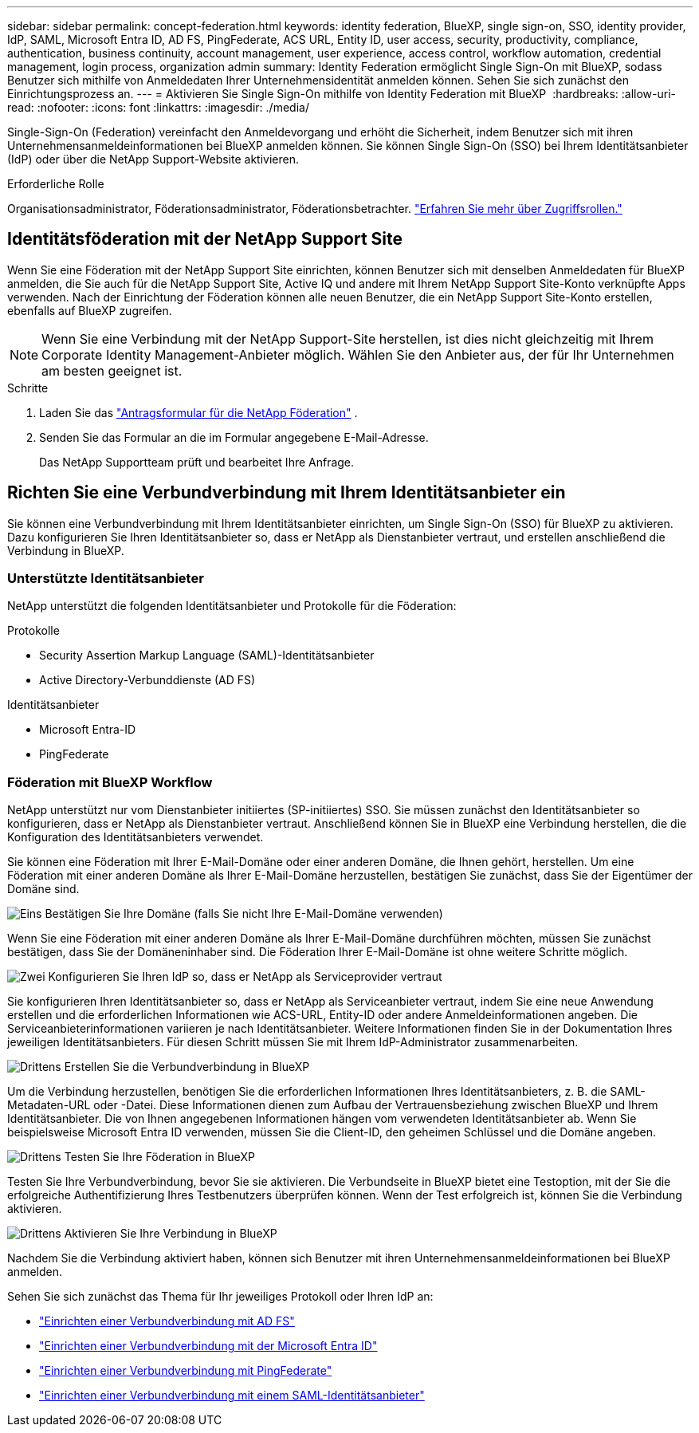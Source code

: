 ---
sidebar: sidebar 
permalink: concept-federation.html 
keywords: identity federation, BlueXP, single sign-on, SSO, identity provider, IdP, SAML, Microsoft Entra ID, AD FS, PingFederate, ACS URL, Entity ID, user access, security, productivity, compliance, authentication, business continuity, account management, user experience, access control, workflow automation, credential management, login process, organization admin 
summary: Identity Federation ermöglicht Single Sign-On mit BlueXP, sodass Benutzer sich mithilfe von Anmeldedaten Ihrer Unternehmensidentität anmelden können. Sehen Sie sich zunächst den Einrichtungsprozess an. 
---
= Aktivieren Sie Single Sign-On mithilfe von Identity Federation mit BlueXP 
:hardbreaks:
:allow-uri-read: 
:nofooter: 
:icons: font
:linkattrs: 
:imagesdir: ./media/


[role="lead"]
Single-Sign-On (Federation) vereinfacht den Anmeldevorgang und erhöht die Sicherheit, indem Benutzer sich mit ihren Unternehmensanmeldeinformationen bei BlueXP anmelden können. Sie können Single Sign-On (SSO) bei Ihrem Identitätsanbieter (IdP) oder über die NetApp Support-Website aktivieren.

.Erforderliche Rolle
Organisationsadministrator, Föderationsadministrator, Föderationsbetrachter. link:reference-iam-predefined-roles.html["Erfahren Sie mehr über Zugriffsrollen."]



== Identitätsföderation mit der NetApp Support Site

Wenn Sie eine Föderation mit der NetApp Support Site einrichten, können Benutzer sich mit denselben Anmeldedaten für BlueXP anmelden, die Sie auch für die NetApp Support Site, Active IQ und andere mit Ihrem NetApp Support Site-Konto verknüpfte Apps verwenden. Nach der Einrichtung der Föderation können alle neuen Benutzer, die ein NetApp Support Site-Konto erstellen, ebenfalls auf BlueXP zugreifen.


NOTE: Wenn Sie eine Verbindung mit der NetApp Support-Site herstellen, ist dies nicht gleichzeitig mit Ihrem Corporate Identity Management-Anbieter möglich. Wählen Sie den Anbieter aus, der für Ihr Unternehmen am besten geeignet ist.

.Schritte
. Laden Sie das  https://kb.netapp.com/@api/deki/files/98382/NetApp-B2C-Federation-Request-Form-April-2022.docx?revision=1["Antragsformular für die NetApp Föderation"^] .
. Senden Sie das Formular an die im Formular angegebene E-Mail-Adresse.
+
Das NetApp Supportteam prüft und bearbeitet Ihre Anfrage.





== Richten Sie eine Verbundverbindung mit Ihrem Identitätsanbieter ein

Sie können eine Verbundverbindung mit Ihrem Identitätsanbieter einrichten, um Single Sign-On (SSO) für BlueXP zu aktivieren. Dazu konfigurieren Sie Ihren Identitätsanbieter so, dass er NetApp als Dienstanbieter vertraut, und erstellen anschließend die Verbindung in BlueXP.



=== Unterstützte Identitätsanbieter

NetApp unterstützt die folgenden Identitätsanbieter und Protokolle für die Föderation:

.Protokolle
* Security Assertion Markup Language (SAML)-Identitätsanbieter
* Active Directory-Verbunddienste (AD FS)


.Identitätsanbieter
* Microsoft Entra-ID
* PingFederate




=== Föderation mit BlueXP Workflow

NetApp unterstützt nur vom Dienstanbieter initiiertes (SP-initiiertes) SSO. Sie müssen zunächst den Identitätsanbieter so konfigurieren, dass er NetApp als Dienstanbieter vertraut. Anschließend können Sie in BlueXP eine Verbindung herstellen, die die Konfiguration des Identitätsanbieters verwendet.

Sie können eine Föderation mit Ihrer E-Mail-Domäne oder einer anderen Domäne, die Ihnen gehört, herstellen. Um eine Föderation mit einer anderen Domäne als Ihrer E-Mail-Domäne herzustellen, bestätigen Sie zunächst, dass Sie der Eigentümer der Domäne sind.

.image:https://raw.githubusercontent.com/NetAppDocs/common/main/media/number-1.png["Eins"] Bestätigen Sie Ihre Domäne (falls Sie nicht Ihre E-Mail-Domäne verwenden)
[role="quick-margin-para"]
Wenn Sie eine Föderation mit einer anderen Domäne als Ihrer E-Mail-Domäne durchführen möchten, müssen Sie zunächst bestätigen, dass Sie der Domäneninhaber sind. Die Föderation Ihrer E-Mail-Domäne ist ohne weitere Schritte möglich.

.image:https://raw.githubusercontent.com/NetAppDocs/common/main/media/number-2.png["Zwei"] Konfigurieren Sie Ihren IdP so, dass er NetApp als Serviceprovider vertraut
[role="quick-margin-para"]
Sie konfigurieren Ihren Identitätsanbieter so, dass er NetApp als Serviceanbieter vertraut, indem Sie eine neue Anwendung erstellen und die erforderlichen Informationen wie ACS-URL, Entity-ID oder andere Anmeldeinformationen angeben. Die Serviceanbieterinformationen variieren je nach Identitätsanbieter. Weitere Informationen finden Sie in der Dokumentation Ihres jeweiligen Identitätsanbieters. Für diesen Schritt müssen Sie mit Ihrem IdP-Administrator zusammenarbeiten.

.image:https://raw.githubusercontent.com/NetAppDocs/common/main/media/number-3.png["Drittens"] Erstellen Sie die Verbundverbindung in BlueXP
[role="quick-margin-para"]
Um die Verbindung herzustellen, benötigen Sie die erforderlichen Informationen Ihres Identitätsanbieters, z. B. die SAML-Metadaten-URL oder -Datei. Diese Informationen dienen zum Aufbau der Vertrauensbeziehung zwischen BlueXP und Ihrem Identitätsanbieter. Die von Ihnen angegebenen Informationen hängen vom verwendeten Identitätsanbieter ab. Wenn Sie beispielsweise Microsoft Entra ID verwenden, müssen Sie die Client-ID, den geheimen Schlüssel und die Domäne angeben.

.image:https://raw.githubusercontent.com/NetAppDocs/common/main/media/number-4.png["Drittens"] Testen Sie Ihre Föderation in BlueXP
[role="quick-margin-para"]
Testen Sie Ihre Verbundverbindung, bevor Sie sie aktivieren. Die Verbundseite in BlueXP bietet eine Testoption, mit der Sie die erfolgreiche Authentifizierung Ihres Testbenutzers überprüfen können. Wenn der Test erfolgreich ist, können Sie die Verbindung aktivieren.

.image:https://raw.githubusercontent.com/NetAppDocs/common/main/media/number-5.png["Drittens"] Aktivieren Sie Ihre Verbindung in BlueXP
[role="quick-margin-para"]
Nachdem Sie die Verbindung aktiviert haben, können sich Benutzer mit ihren Unternehmensanmeldeinformationen bei BlueXP anmelden.

Sehen Sie sich zunächst das Thema für Ihr jeweiliges Protokoll oder Ihren IdP an:

* link:task-federation-adfs.html["Einrichten einer Verbundverbindung mit AD FS"]
* link:task-federation-entra-id.html["Einrichten einer Verbundverbindung mit der Microsoft Entra ID"]
* link:task-federation-ping.html["Einrichten einer Verbundverbindung mit PingFederate"]
* link:task-federation-saml.html["Einrichten einer Verbundverbindung mit einem SAML-Identitätsanbieter"]


